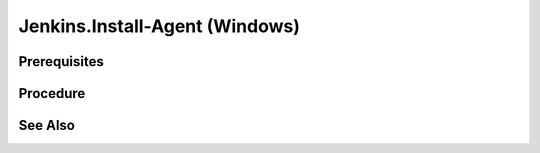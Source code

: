 Jenkins.Install-Agent (Windows)
===============================

Prerequisites
-------------

.. card:: Controller OS: Ubuntu

   Ubuntu Controller with Jenkins Docker Image Running

.. card:: Agent OS: Windows

Procedure
---------

.. code-block:: shell (Ubuntu Controller)
   :caption: List Running Containers

   sudo docker ps

.. code-block::
   :caption: Check JDK Version (Ubuntu Controller)

   # Data
   containerID='11bf7d89b5d9'

   # Code
   sudo docker exec $containerID java --version

.. card:: Install exact matching jdk version (Windows Agent)

.. code-block:: powershell
   :caption: Install OpenSSH Server (Windows Agent)

   # Install the OpenSSH Server
   Add-WindowsCapability -Online -Name OpenSSH.Server~~~~0.0.1.0
   # Start the sshd service
   Start-Service sshd

   # OPTIONAL but recommended:
   Set-Service -Name sshd -StartupType 'Automatic'

   # Confirm the Firewall rule is configured. It should be created automatically by setup. Run the following to verify
   if (!(Get-NetFirewallRule -Name "OpenSSH-Server-In-TCP" -ErrorAction SilentlyContinue | Select-Object Name, Enabled)) {
     Write-Output "Firewall Rule 'OpenSSH-Server-In-TCP' does not exist, creating it..."
     New-NetFirewallRule -Name 'OpenSSH-Server-In-TCP' -DisplayName 'OpenSSH Server (sshd)' -Enabled True -Direction Inbound -Protocol TCP -Action Allow -LocalPort 22
   } else {
     Write-Output "Firewall rule 'OpenSSH-Server-In-TCP' has been created and exists."
   }

.. card:: Disable UseDNS (Windows Agent)
   
   This speeds up ssh connections by disabling DNS lookups.

   .. code-block:: cmd
      :caption: uncomment the line: UseDNS no
      
      notepad.exe `%ProgramData%/ssh/sshd_config`

.. code-block:: shell (Ubuntu Controller)
   :caption: Copy SSHKey to Agent

   # Data
   user='LiamR' # password will be the microsoft account password
   address='192.168.4.124'
   sshKeyFile="$HOME/.ssh/jenkins.pub"
   
   # Code
   remoteAlias="$user@$address"
   sshKey=$(cat $sshKeyFile)
   encodedSSHKey=$(echo -n "$sshKey" | base64 -w 0)
   read -r -d '' data <<- EOM
     \$sshKey = [System.Text.Encoding]::Utf8.GetString([System.Convert]::FromBase64String('$encodedSSHKey'))
   EOM
   read -r -d '' code <<- 'EOM'
     $authorizedKeysFile = "$env:ProgramData/ssh/administrators_authorized_keys"
     if (-not (Test-Path -Path $authorizedKeysFile))
     {
       New-Item -ItemType File -Path $authorizedKeysFile
     }
     $containsSSHKey = ((-not ((Get-Content -Path $authorizedKeysFile -Raw) -eq $null)) -and ((Get-Content -Path $authorizedKeysFile -Raw).Contains($sshKey)))
     if (-not $containsSSHKey)
     {
       # add ssh key to authorized_keys file
       Add-Content -Force -Path $authorizedKeysFile -Value $sshKey
       # grant remote admin rights
       icacls.exe $authorizedKeysFile /inheritance:r /grant "Administrators:F" /grant "SYSTEM:F"
     }
   EOM
   read -r -d '' command <<- EOM
     $data
     $code
   EOM
   encodedCommand=$(printf "$command" | iconv -f UTF-8 -t UTF-16LE | base64 -w 0)
   ssh $remoteAlias "powershell -encodedCommand $encodedCommand"

.. card:: Create SSH Key Credential [1]_

   - Go to Jenkins Dashboard
   - Click on `Manage Jenkins`
   - Click on `Manage Credentials`
   - Click on `Jenkins`
   - Click on `Global credentials (unrestricted)`
   - Click on `Add Credentials`
   - Select `SSH Username with private key`
   - Fill in the following:
      - `Username`: `LiamR`
      - `Private Key`: `Enter directly`
      - `Key`: `Copy the contents of the private key file`
      - `Passphrase`: `Leave empty`
      - `ID`: `LiamR`
      - `Description`: `LiamR SSH Key`

.. card:: Create Agent Node [2]_

   - Go to Jenkins Dashboard
   - Click on `Manage Jenkins`
   - Click on `Manage Nodes and Clouds`
   - Click on `New Node`
   - Fill in the following:
      - `Node name`: `< node name >`
      - `Permanent Agent`: ✅
      - `Remote root directory`: `< jenkins directory >`
      - `Labels`: `< space delimited labels >`
      - `Usage`: `Only build jobs with label expressions matching this node`
      - `Launch method`: `Launch agent via SSH`
      - `Host Key verification Strategy`: `Manually trusted key verification`
      - `Host`: `< agent computer's ip address >`
   
   .. card:: Example

      - `Node name`: `lm-windows-10`
      - `Remote root directory`: `c:/development/assets/jenkins`
      - `Labels`: `windows windows-10 vagrant`
      - `Host`: `192.168.4.124`

See Also
--------

.. card::

   **External Links**

   - https://www.jenkins.io/doc/book/using/using-agents/
   - https://learn.microsoft.com/en-us/windows-server/administration/openssh/openssh_install_firstuse?tabs=powershell

   **Footnotes**

   .. [1] `New SSH Credential <https://www.jenkins.io/doc/book/using/using-agents/#create-a-jenkins-ssh-credential>`_
   .. [2] `New Agent Node <https://www.jenkins.io/doc/book/using/using-agents/#setup-up-the-agent1-on-jenkins>`_
